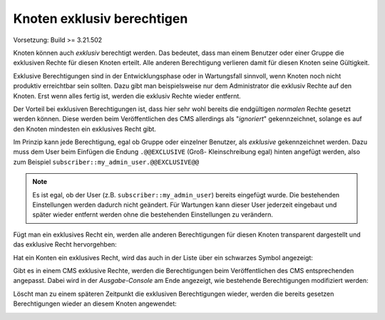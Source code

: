 Knoten exklusiv berechtigen
===========================

Vorsetzung: Build >= 3.21.502

Knoten können auch *exklusiv* berechtigt werden. Das bedeutet, dass man einem Benutzer oder einer Gruppe die exklusiven Rechte für diesen Knoten erteilt.
Alle anderen Berechtigung verlieren damit für diesen Knoten seine Gültigkeit.

Exklusive Berechtigungen sind in der Entwicklungsphase oder in Wartungsfall sinnvoll, wenn Knoten noch nicht produktiv erreichtbar sein sollten. Dazu gibt man beispielsweise 
nur dem Administrator die exklusiv Rechte auf den Knoten. Erst wenn alles fertig ist, werden die exklusiv Rechte wieder entfernt.

Der Vorteil bei exklusiven Berechtigungen ist, dass hier sehr wohl bereits die endgültigen *normalen* Rechte gesetzt werden können. Diese werden beim 
Veröffentlichen des CMS allerdings als "*ignoriert*" gekennzeichnet, solange es auf den Knoten mindesten ein exklusives Recht gibt.

Im Prinzip kann jede Berechtigung, egal ob Gruppe oder einzelner Benutzer, als *exklusive* gekennzeichnet werden. Dazu muss dem User beim Einfügen die Endung ``.@@EXCLUSIVE`` (Groß- Kleinschreibung egal)
hinten angefügt werden, also zum Beispiel ``subscriber::my_admin_user.@@EXCLUSIVE@@``

.. note::
   Es ist egal, ob der User (z.B. ``subscriber::my_admin_user``) bereits eingefügt wurde. Die bestehenden Einstellungen werden dadurch nicht geändert. Für Wartungen kann dieser User jederzeit 
   eingebaut und später wieder entfernt werden ohne die bestehenden Einstellungen zu verändern.

Fügt man ein exklusives Recht ein, werden alle anderen Berechtigungen für diesen Knoten transparent dargestellt und das exklusive Recht hervorgehben: 

.. image:: img/exclusive1.png

Hat ein Konten ein exklusives Recht, wird das auch in der Liste über ein schwarzes Symbol angezeigt:

.. image:: img/exclusive2.png

Gibt es in einem CMS exklusive Rechte, werden die Berechtigungen beim Veröffentlichen des CMS entsprechenden angepasst.
Dabei wird in der *Ausgabe-Console* am Ende angezeigt, wie bestehende Berechtigungen modifiziert werden:

.. image:: img/exclusive3.png

Löscht man zu einem späteren Zeitpunkt die exklusiven Berechtigungen wieder, werden die bereits gesetzen Berechtigungen wieder an diesem Knoten angewendet:

.. image:: img/exclusive4.png





 